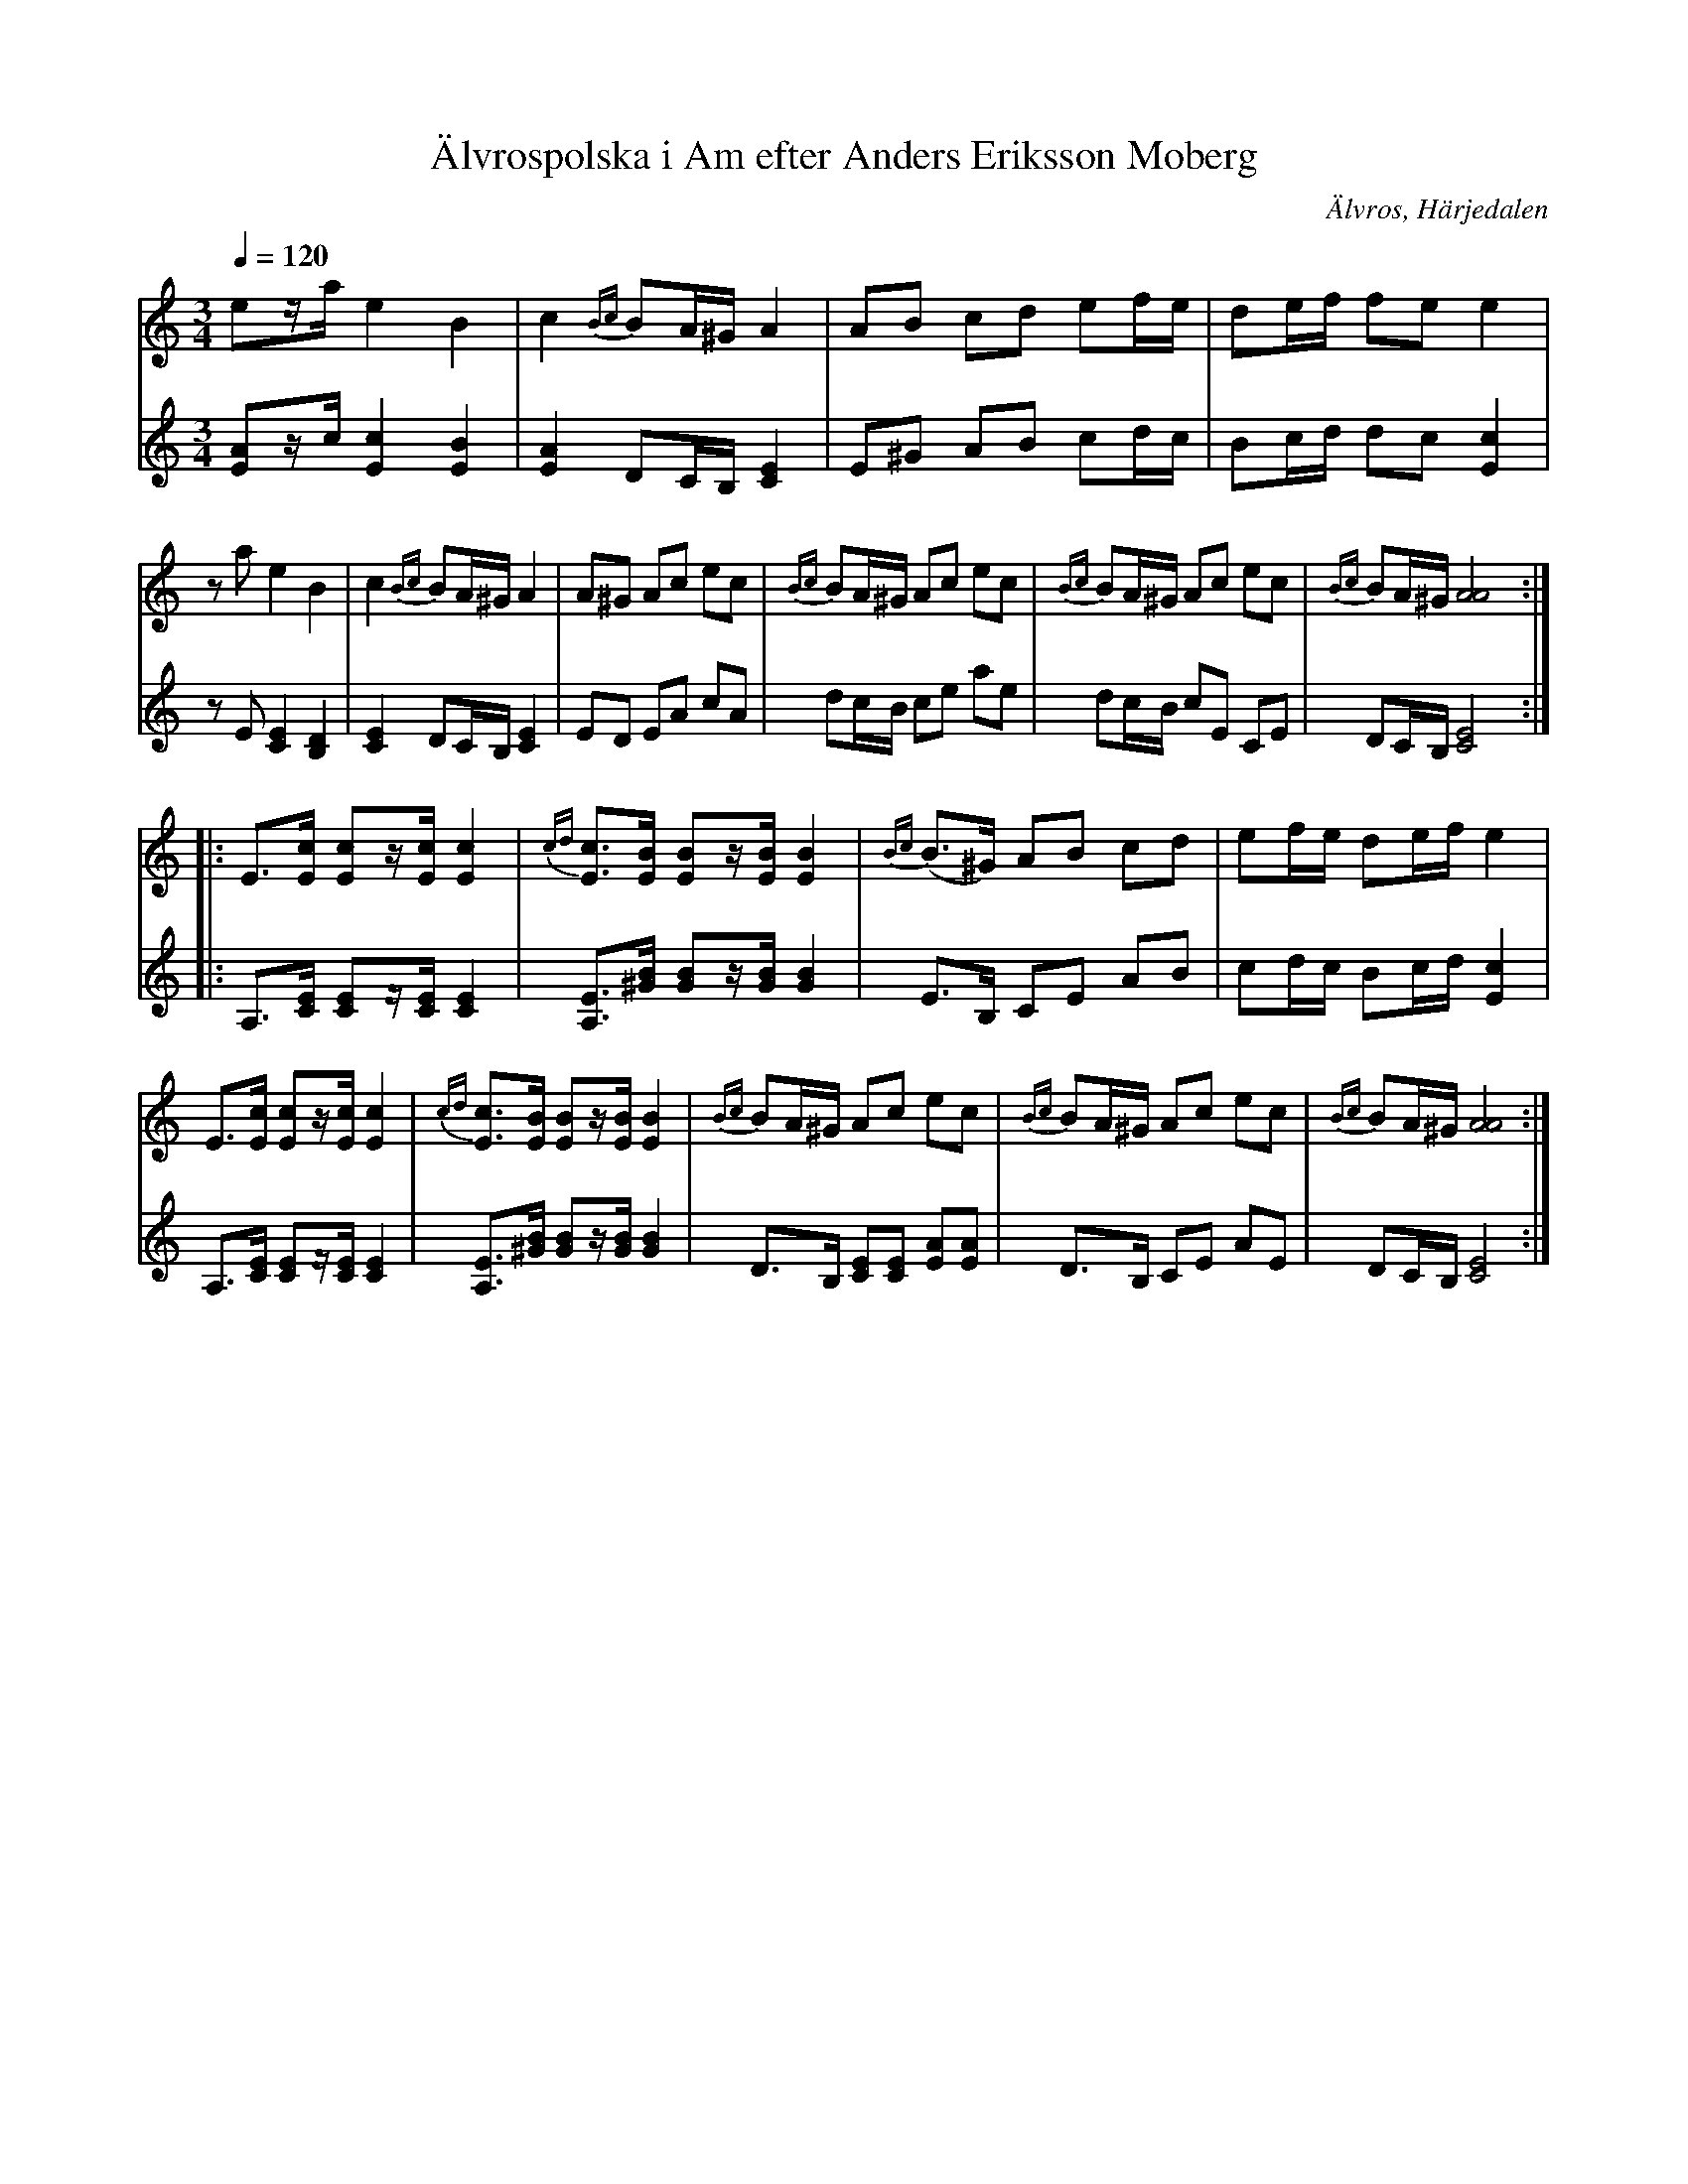 %%abc-charset utf-8

X:725
T:Älvrospolska i Am efter Anders Eriksson Moberg
R:Polska
S:Efter Anders Eriksson Moberg
N:Moberg hade låten efter Olof Kjellberg (1862-1937)
N:Förslag till understämma: Lennart Sohlman
N:Jämför +
O:Älvros, Härjedalen
B:Svenska Låtar Härjedalen nr 725
Z:ABC-transkribering av Lennart Sohlman
M:3/4
L:1/8
Q:1/4=120
K:Am
V:1
ez/a/ e2 B2|c2 {Bc}BA/^G/ A2|AB cd ef/e/|de/f/ fe e2|!
za e2 B2|c2 {Bc}BA/^G/ A2|A^G Ac ec|{Bc}BA/^G/ Ac ec|{Bc}BA/^G/ Ac ec|{Bc}BA/^G/ [A4A4]::!
E3/2[E/c/] [Ec]z/[E/c/][E2c2]|{cd}[E3/2c3/2][E/B/] [EB]z/[E/B/] [E2B2]|{Bc}(B>^G) AB cd|ef/e/ de/f/ e2|!
E3/2[E/c/] [Ec]z/[E/c/][E2c2]|{cd}[E3/2c3/2][E/B/] [EB]z/[E/B/] [E2B2]|{Bc}BA/^G/ Ac ec|{Bc}BA/^G/ Ac ec|{Bc}BA/^G/ [A4A4]:|]
V:2
[EA]z/c/ [E2c2] [E2B2]|[E2A2] DC/B,/ [C2E2]|E^G AB cd/c/|Bc/d/ dc [E2c2]|!
zE [C2E2] [B,2D2]|[C2E2] DC/B,/ [C2E2]|ED EA cA|dc/B/ ce ae|dc/B/ cE CE|DC/B,/ [C4E4]::!
A,3/2[C/E/] [CE]z/[C/E/] [C2E2]|[A,3/2E3/2][^G/B/] [GB]z/[G/B/] [G2B2]|E>B, CE AB|cd/c/ Bc/d/ [E2c2]|!
A,3/2[C/E/] [CE]z/[C/E/] [C2E2]|[A,3/2E3/2][^G/B/] [GB]z/[G/B/] [G2B2]|D>B, [CE][CE] [EA][EA]|D>B, CE AE|DC/B,/ [C4E4]:|]

